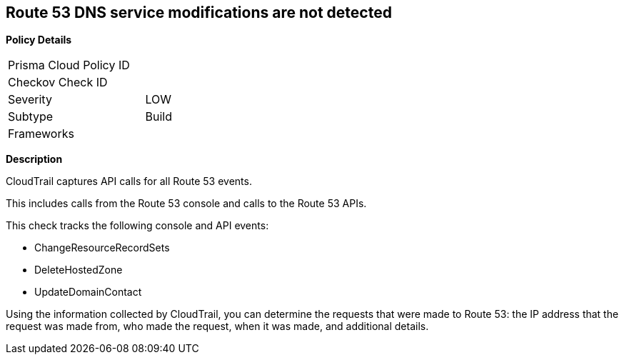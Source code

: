 == Route 53 DNS service modifications are not detected


*Policy Details* 

[width=45%]
[cols="1,1"]
|=== 
|Prisma Cloud Policy ID 
| 

|Checkov Check ID 
|

|Severity
|LOW

|Subtype
|Build

|Frameworks
|

|=== 


*Description*

CloudTrail captures API calls for all Route 53 events.

This includes calls from the Route 53 console and calls to the Route 53 APIs.

This check tracks the following console and API events:

* ChangeResourceRecordSets
* DeleteHostedZone
* UpdateDomainContact

Using the information collected by CloudTrail, you can determine the requests that were made to Route 53: the IP address that the request was made from, who made the request, when it was made, and additional details.
